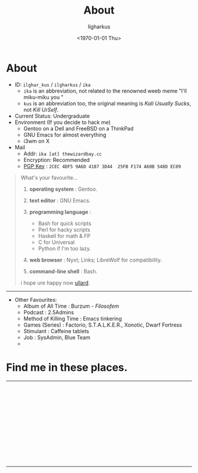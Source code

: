 #+TITLE:About
#+AUTHOR: Ilgharkus
#+DATE: <1970-01-01 Thu>
#+OPTIONS: num:0 toc:nil
#+MACRO: imglnk @@html:<a href="$1"><img align="left" src="$2"></a></br>@@
* About

- ID: =ilghar_kus= / =ilgharkus= / =ika=
  - =ika= is an abbreviation, not related to the renowned weeb meme "I'll miku-miku you "
  - =kus= is an abbreviation too, the original meaning is /Kali Usually Sucks/, not /Kill UrSelf/.
- Current Status: Undergraduate
- Environment (If you decide to hack me)
  - Gentoo on a Dell and FreeBSD on a ThinkPad
  - GNU Emacs for almost everything
  - i3wm on X
- Mail
  - Addr:  =ika [at] thewizardbay.cc=
  - Encryption: Recommended
  - [[file:media/ika.asc][PGP Key]] : =2CEC 4DF5 9A6D 4187 3D44  25FB F174 A60B 548D EC09=


#+BEGIN_QUOTE
What's your favourite...
1. *operating system*  : Gentoo.
2. *text editor*  : GNU Emacs.

3. *programming language*  :

   - Bash for quick scripts
   - Perl for hacky scripts
   - Haskell for math & FP
   - C for Universal
   - Python if I'm too lazy.

4. *web browser*  : Nyxt; Links; LibreWolf for compatibility.

5. *command-line shell* : Bash.

i hope ure happy now [[https://sqt.wtf/~ullard/the-five-questions.html][ullard]].
#+END_QUOTE
---------

- Other Favourites:
  - Album of All Time : Burzum - /Filosofem/
  - Podcast : 2.5Admins
  - Method of Killing Time : Emacs tinkering
  - Games (Series) : Factorio, S.T.A.L.K.E.R., Xonotic, Dwarf Fortress
  - Stimulant : Caffeine tablets
  - Job : SysAdmin, Blue Team
  -


* Find me in these places.

-----

{{{imglnk(ircs://irc.libera.chat:6697,media/libera_banner.png)}}}

{{{imglnk(https://mastodon.sdf.org/@ika,media/mastodon_banner.png)}}}

{{{imglnk(https://gitlab.com/ilghar_kus,media/gitlab_banner.png)}}}

{{{imglnk(https://github.com/ika-twb,media/github_banner.png)}}}

{{{imglnk(https://www.hackthebox.com/home/users/profile/75894,media/htb_banner.png)}}}

{{{imglnk(https://codeforces.com/profile/ilghar_kus,media/codeforces_banner.png)}}}

{{{imglnk(https://www.hackerrank.com/ilghar_kus,media/hackerrank_banner.png)}}}

-----
